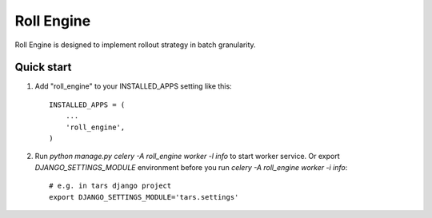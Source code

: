 =====
Roll Engine
=====

Roll Engine is designed to implement rollout strategy in batch granularity.

Quick start
-----------

1. Add "roll_engine" to your INSTALLED_APPS setting like this::

    INSTALLED_APPS = (
        ...
        'roll_engine',
    )

2. Run `python manage.py celery -A roll_engine worker -l info` to start worker service.
   Or export `DJANGO_SETTINGS_MODULE` environment before you run `celery -A roll_engine worker -i info`::

    # e.g. in tars django project
    export DJANGO_SETTINGS_MODULE='tars.settings'
